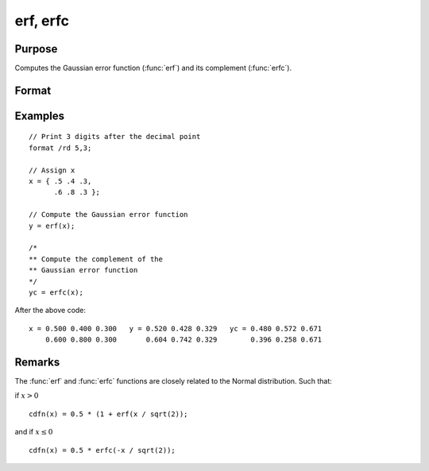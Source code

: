 
erf, erfc
==============================================

Purpose
----------------

Computes the Gaussian error function (:func:`erf`) and its
complement (:func:`erfc`).

Format
----------------
.. function:: y = erf(x)
              y = erfc(x)

    :param x: The values used to compute the Gaussian error function or its complement.
    :type x: NxK matrix

    :return y: the Gaussian error function (:func:`erf`) or the complement of the Gaussian error function (:func:`erfc`).

    :rtype y: NxK matrix

Examples
----------------

::

    // Print 3 digits after the decimal point
    format /rd 5,3;

    // Assign x
    x = { .5 .4 .3,
          .6 .8 .3 };

    // Compute the Gaussian error function
    y = erf(x);

    /*
    ** Compute the complement of the
    ** Gaussian error function
    */
    yc = erfc(x);

After the above code:

::

    x = 0.500 0.400 0.300   y = 0.520 0.428 0.329   yc = 0.480 0.572 0.671
        0.600 0.800 0.300       0.604 0.742 0.329        0.396 0.258 0.671

Remarks
-------

The :func:`erf` and :func:`erfc` functions are closely related to the Normal distribution. Such that:

if :math:`x > 0`

::

      cdfn(x) = 0.5 * (1 + erf(x / sqrt(2));

and if :math:`x \leq 0`

::

      cdfn(x) = 0.5 * erfc(-x / sqrt(2));

.. seealso:: Functions :func:`cdfN`, :func:`cdfNc`
